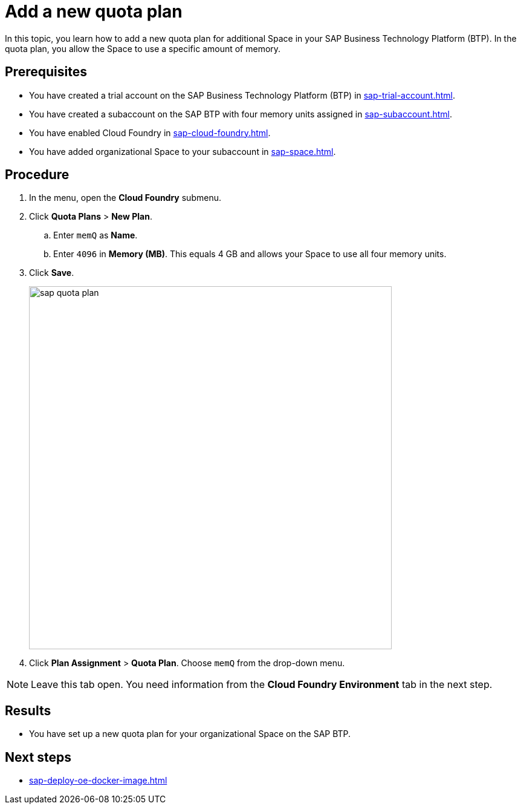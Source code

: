 = Add a new quota plan

In this topic, you learn how to add a new quota plan for additional Space in your SAP Business Technology Platform (BTP).
In the quota plan, you allow the Space to use a specific amount of memory.

== Prerequisites
* You have created a trial account on the SAP Business Technology Platform (BTP) in xref:sap-trial-account.adoc[].
* You have created a subaccount on the SAP BTP with four memory units assigned in xref:sap-subaccount.adoc[].
* You have enabled Cloud Foundry in xref:sap-cloud-foundry.adoc[].
* You have added organizational Space to your subaccount in xref:sap-space.adoc[].

== Procedure
. In the menu, open the *Cloud Foundry* submenu.
. Click *Quota Plans* > *New Plan*.
.. Enter `memQ` as *Name*.
.. Enter `4096` in *Memory (MB)*. This equals 4 GB and allows your Space to use all four memory units.
//Helle@Neptune: The explanation above is an assumption. Please check.
. Click *Save*.
+
image::sap-quota-plan.png[width=600]

. Click *Plan Assignment* > *Quota Plan*. Choose `memQ` from the drop-down menu.

//Helle@Neptune: is there another Save or Apply action?
NOTE: Leave this tab open. You need information from the *Cloud Foundry Environment* tab in the next step.

== Results
* You have set up a new quota plan for your organizational Space on the SAP BTP.

== Next steps
* xref:sap-deploy-oe-docker-image.adoc[]